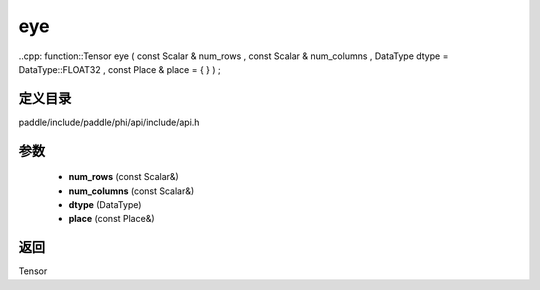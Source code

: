 .. _cn_api_paddle_experimental_eye:

eye
-------------------------------

..cpp: function::Tensor eye ( const Scalar & num_rows , const Scalar & num_columns , DataType dtype = DataType::FLOAT32 , const Place & place = { } ) ;


定义目录
:::::::::::::::::::::
paddle/include/paddle/phi/api/include/api.h

参数
:::::::::::::::::::::
	- **num_rows** (const Scalar&)
	- **num_columns** (const Scalar&)
	- **dtype** (DataType)
	- **place** (const Place&)

返回
:::::::::::::::::::::
Tensor
